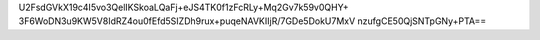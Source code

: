 U2FsdGVkX19c4I5vo3QelIKSkoaLQaFj+eJS4TK0f1zFcRLy+Mq2Gv7k59v0QHY+
3F6WoDN3u9KW5V8IdRZ4ou0fEfd5SIZDh9rux+puqeNAVKIIjR/7GDe5DokU7MxV
nzufgCE50QjSNTpGNy+PTA==
